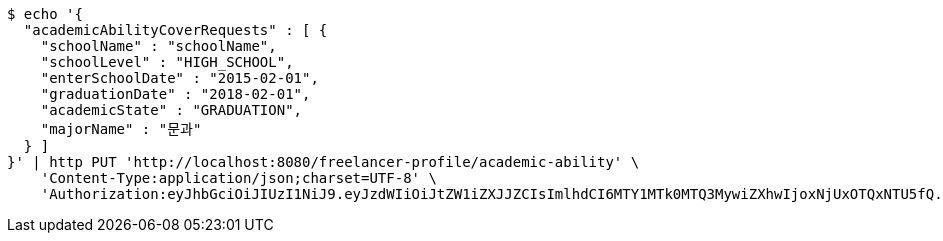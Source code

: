 [source,bash]
----
$ echo '{
  "academicAbilityCoverRequests" : [ {
    "schoolName" : "schoolName",
    "schoolLevel" : "HIGH_SCHOOL",
    "enterSchoolDate" : "2015-02-01",
    "graduationDate" : "2018-02-01",
    "academicState" : "GRADUATION",
    "majorName" : "문과"
  } ]
}' | http PUT 'http://localhost:8080/freelancer-profile/academic-ability' \
    'Content-Type:application/json;charset=UTF-8' \
    'Authorization:eyJhbGciOiJIUzI1NiJ9.eyJzdWIiOiJtZW1iZXJJZCIsImlhdCI6MTY1MTk0MTQ3MywiZXhwIjoxNjUxOTQxNTU5fQ.tZxy9UyQj9oafUlI2EqAsgqVI7k3FAR_7C5VkY4d6o4'
----